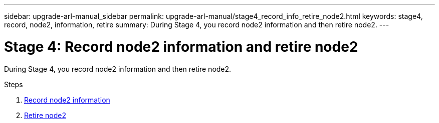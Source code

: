 ---
sidebar: upgrade-arl-manual_sidebar
permalink: upgrade-arl-manual/stage4_record_info_retire_node2.html
keywords: stage4, record, node2, information, retire
summary: During Stage 4, you record node2 information and then retire node2.
---

= Stage 4: Record node2 information and retire node2
:hardbreaks:
:nofooter:
:icons: font
:linkattrs:
:imagesdir: ./media/

[.lead]
// COPIED FROM 9.8 GUIDE...CHECK FOR REUSE, THEN REMOVE THIS COMMENT
During Stage 4, you record node2 information and then retire node2.

.Steps

. link:record_node2_information.html[Record node2 information]
. link:retire_node2.html[Retire node2]
